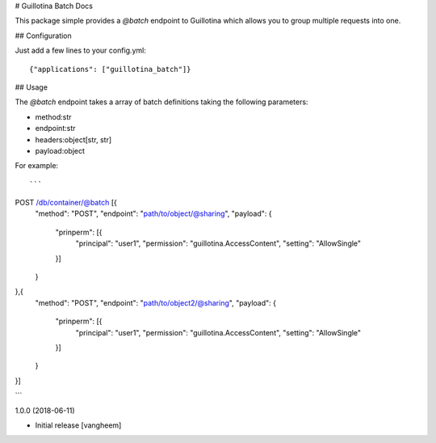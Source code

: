 # Guillotina Batch Docs

This package simple provides a `@batch` endpoint to Guillotina which
allows you to group multiple requests into one.


## Configuration

Just add a few lines to your config.yml::

  {"applications": ["guillotina_batch"]}


## Usage

The `@batch` endpoint takes a array of batch definitions taking the following parameters:

- method:str
- endpoint:str
- headers:object[str, str]
- payload:object


For example::

```
POST /db/container/@batch [{
    "method": "POST",
    "endpoint": "path/to/object/@sharing",
    "payload": {
        "prinperm": [{
            "principal": "user1",
            "permission": "guillotina.AccessContent",
            "setting": "AllowSingle"
        }]
    }
},{
    "method": "POST",
    "endpoint": "path/to/object2/@sharing",
    "payload": {
        "prinperm": [{
            "principal": "user1",
            "permission": "guillotina.AccessContent",
            "setting": "AllowSingle"
        }]
    }
}]

```

1.0.0 (2018-06-11)

- Initial release
  [vangheem]


